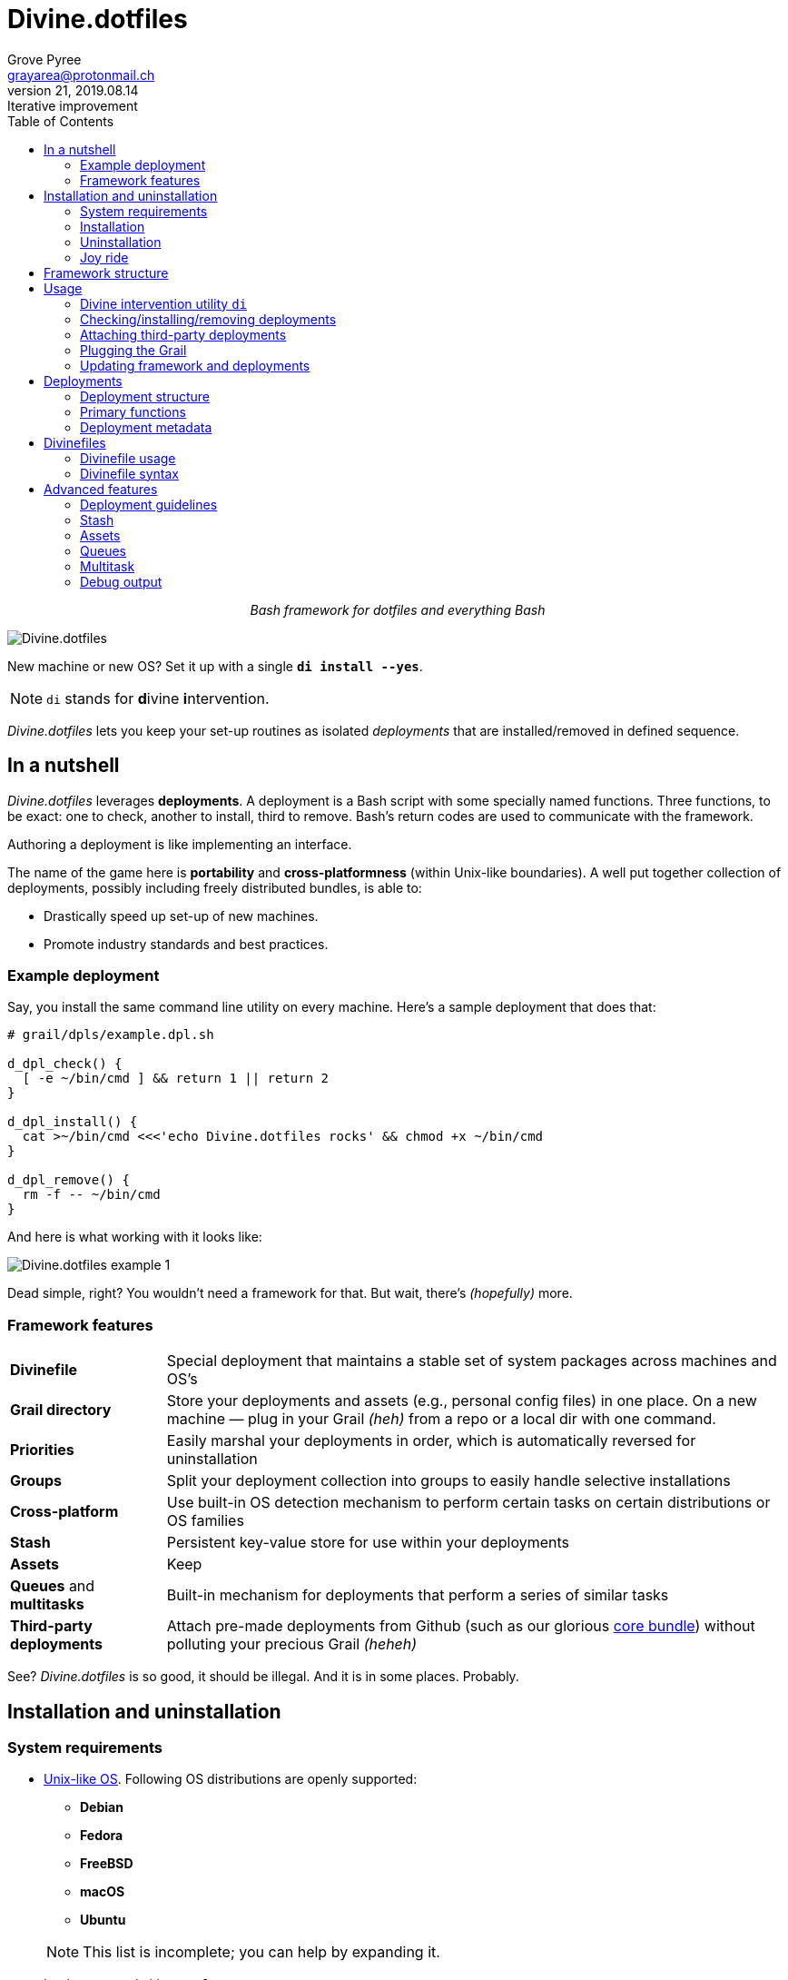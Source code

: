 = Divine.dotfiles
:author: Grove Pyree
:email: grayarea@protonmail.ch
:revnumber: 21
:revdate: 2019.08.14
:revremark: Iterative improvement
:doctype: article
// Visual
:toc:
// Subs:

++++
<p align="center">
<em>Bash framework for dotfiles and everything Bash</em>
</p>
++++

[#divine-dotfiles-plaque]
image::lib/img/divine-dotfiles-plaque.png[Divine.dotfiles,align="center"]

New machine or new OS?
Set it up with a single `*di install --yes*`.

[NOTE]
--
`di` stands for **d**ivine **i**ntervention.
--

_Divine.dotfiles_ lets you keep your set-up routines as isolated _deployments_ that are installed/removed in defined sequence.

== In a nutshell

_Divine.dotfiles_ leverages *deployments*.
A deployment is a Bash script with some specially named functions.
Three functions, to be exact: one to check, another to install, third to remove.
Bash's return codes are used to communicate with the framework.

Authoring a deployment is like implementing an interface.

The name of the game here is *portability* and *cross-platformness* (within Unix-like boundaries).
A well put together collection of deployments, possibly including freely distributed bundles, is able to:

* Drastically speed up set-up of new machines.
* Promote industry standards and best practices.

=== Example deployment

Say, you install the same command line utility on every machine.
Here's a sample deployment that does that:

[source,bash,subs="verbatim,attributes"]
----
# grail/dpls/example.dpl.sh

d_dpl_check() {
  [ -e ~/bin/cmd ] && return 1 {vbar}{vbar} return 2
}

d_dpl_install() {
  cat >~/bin/cmd <<<'echo Divine.dotfiles rocks' && chmod +x ~/bin/cmd
}

d_dpl_remove() {
  rm -f -- ~/bin/cmd
}
----

And here is what working with it looks like:

[#divine-dotfiles-example-1]
image::lib/img/divine-dotfiles-example-1.gif[Divine.dotfiles example 1,align="center"]

Dead simple, right?
You wouldn’t need a framework for that.
But wait, there’s [.small]#_(hopefully)_# more.

=== Framework features

[header,cols="<.^1,<.^4",stripes=none]
|===

| *Divinefile*
| Special deployment that maintains a stable set of system packages across machines and OS's

| *Grail directory*
| Store your deployments and assets (e.g., personal config files) in one place.
On a new machine — plug in your Grail [.small]#_(heh)_# from a repo or a local dir with one command.

| *Priorities*
| Easily marshal your deployments in order, which is automatically reversed for uninstallation

| *Groups*
| Split your deployment collection into groups to easily handle selective installations

| *Cross-platform*
| Use built-in OS detection mechanism to perform certain tasks on certain distributions or OS families

| *Stash*
| Persistent key-value store for use within your deployments

| *Assets*
| Keep 

| *Queues* and *multitasks*
| Built-in mechanism for deployments that perform a series of similar tasks

| *Third-party deployments*
| Attach pre-made deployments from Github (such as our glorious https://github.com/no-simpler/divine-dpls-core[core bundle]) without polluting your precious Grail [.small]#_(heheh)_#

|===

See?
_Divine.dotfiles_ is so good, it should be illegal.
And it is in some places.
Probably.

== Installation and uninstallation

=== System requirements

* https://en.wikipedia.org/wiki/Unix-like[Unix-like OS].
Following OS distributions are openly supported:
+
--
** *Debian*
** *Fedora*
** *FreeBSD*
** *macOS*
** *Ubuntu*
--
+
NOTE: This list is incomplete; you can help by expanding it.

* `bash 3.2+` and either `curl` or `wget`
+
[NOTE]
--
`git` is not a hard requirement, but it is not flaccid either.
You can install _Divine.dotfiles_ without `git`.
But then the framework will bug you with suggestions to auto-install it until you relent.
--

=== Installation

To install _Divine.dotfiles_ framework, run the following single command in Terminal:

[source,bash]
----
bash -c 'TMP=$(mktemp); URL=https://raw.github.com/no-simpler/divine-dotfiles/master/lib/install/install.sh; if curl --version &>/dev/null; then curl -fsSL $URL >$TMP; elif wget --version &>/dev/null; then wget -qO $TMP $URL; else printf >&2 "\n==> Error: failed to detect neither curl nor wget\n"; rm -f $TMP; exit 1; fi || { printf >&2 "\n==> Error: failed to download installation script\n"; rm -f $TMP; exit 2; }; chmod +x $TMP && $TMP "$@"' bash
----

[NOTE]
--
Installation is completely safe:

* No files are overwritten.
* This repository is cloned/downloaded.
* One symlink is (optionally) created.

Oh, and you will be prompted for everything.
--

==== Installation options and overrides

Add flavoring to your installation as such:

[header,cols="<.^1,<.^4",stripes=none]
|===

2+^.^h| Prepend on the left

| `*D_FMWK_DIR=_PATH_*`
| Install framework within `*_PATH_*` instead of default `~/.divine`

| `*D_SHORTCUT_NAME=_CMD_*`
| Name shortcut shell command `*_CMD_*` instead of default `di`

| `*D_SHORTCUT_DIR=_PATH_*`
| Install shortcut shell command within `*_PATH_*` instead of choosing among directories on `$PATH`, as is default

2+^.^h| Append on the right

| `*--yes*`
| Install everything without prompts

| `*--no*`
| Install absolutely nothing

| `*--framework-yes*`
| Install framework without prompt

| `*--framework-no*`
| Install absolutely nothing (synonym of `--no`)

| `*--shortcut-yes*`
| Install shortcut shell command without prompt

| `*--shortcut-no*`
| Skip installing shortcut shell command without prompt

| `*--verbose*`
| Increase amount of output

| `*--quiet*`
| [.gray]##_(default)_## Decrease amount of output

|===

=== Uninstallation

To uninstall _Divine.dotfiles_ framework, run the following single command in Terminal:

[source,bash]
----
bash -c 'TMP=$(mktemp); URL=https://raw.github.com/no-simpler/divine-dotfiles/master/lib/uninstall/uninstall.sh; if curl --version &>/dev/null; then curl -fsSL $URL >$TMP; elif wget --version &>/dev/null; then wget -qO $TMP $URL; else printf >&2 "\n==> Error: failed to detect neither curl nor wget\n"; rm -f $TMP; exit 1; fi || { printf >&2 "\n==> Error: failed to download uninstallation script\n"; rm -f $TMP; exit 2; }; chmod +x $TMP && $TMP "$@"' bash
----

[NOTE]
--
Uninstallation removes optional dependencies that might have been installed, and then erases framework directory.

One thing it does *_not_* do is uninstall deployments: *_you have to uninstall your deployments manually!_*
To that end, run `di remove --yes --with-!` _before_ uninstalling the framework.

By default, a copy of your usage files (including Grail dir) is retained, so even if you forget to uninstall deployments, there is potentially a way to remedy that.
--

==== Uninstallation options and overrides

Add flavoring to your uninstallation as such:

[header,cols="<.^1,<.^4",stripes=none]
|===

2+^.^h| Prepend on the left

| `*D_FMWK_DIR=_PATH_*`
| Uninstall framework within `*_PATH_*` instead of default `~/.divine`

2+^.^h| Append on the right

| `*--yes*`
| Uninstall everything without prompts

| `*--no*`
| Uninstall absolutely nothing

| `*--utils-yes*`
| Uninstall system packages installed by the framework (e.g., `git`) without prompt

| `*--utils-no*`
| Skip uninstalling system packages installed by the framework (e.g., `git`) without prompt

| `*--backup-yes*`
| [.gray]##_(default)_## Make backup of usage files (including Grail dir) without prompt

| `*--backup-no*`
| Do not make backup of usage files (including Grail dir) without prompt

| `*--framework-yes*`
| Erase framework directory without prompt

| `*--framework-no*`
| Uninstall absolutely nothing (synonym of `--no`)

| `*--verbose*`
| Increase amount of output

| `*--quiet*`
| [.gray]##_(default)_## Decrease amount of output

|===

=== Joy ride

First timer?
Looking for a feel of what _Divine.dotfiles_ offers?
Here’s a safe and fully removable way to acquaint yourself with the framework:

[source,bash]
----
bash -c 'TMP=$(mktemp); URL=https://raw.github.com/no-simpler/divine-dotfiles/master/lib/install/install.sh; if curl --version &>/dev/null; then curl -fsSL $URL >$TMP; elif wget --version &>/dev/null; then wget -qO $TMP $URL; else printf >&2 "\n==> Error: failed to detect neither curl nor wget\n"; rm -f $TMP; exit 1; fi || { printf >&2 "\n==> Error: failed to download installation script\n"; rm -f $TMP; exit 2; }; chmod +x $TMP && $TMP "$@"' bash --yes \
&& ~/.divine/intervene.sh attach core --yes \
&& ~/.divine/intervene.sh install --yes --with-!
----

[NOTE]
--
This chained command does three things:

. Install the framework without any prompts.
. Attach our illustrious https://github.com/no-simpler/divine-dpls-core[core bundle] of Divine deployments.
. Run deployment installation routine.

Divine deployments *_never overwrite_* pre-existing files on your system without backing them up.

Everything that is backed up is *_automatically restored_* upon uninstallation.
--

All's fair: in case you remain unsatisfied, here are the separate 'undo' steps, in order:

[source,bash]
----
# Uninstall Divine deployments, restoring everything to pre-installation state:
~/.divine/intervene.sh remove --yes --with-!

# Detach Divine deployments from your copy of the framework:
~/.divine/intervene.sh detach core --yes

# Erase the framework without keeping backups:
bash -c 'TMP=$(mktemp); URL=https://raw.github.com/no-simpler/divine-dotfiles/master/lib/uninstall/uninstall.sh; if curl --version &>/dev/null; then curl -fsSL $URL >$TMP; elif wget --version &>/dev/null; then wget -qO $TMP $URL; else printf >&2 "\n==> Error: failed to detect neither curl nor wget\n"; rm -f $TMP; exit 1; fi || { printf >&2 "\n==> Error: failed to download uninstallation script\n"; rm -f $TMP; exit 2; }; chmod +x $TMP && $TMP "$@"' bash --yes --backup-no
----

After the three 'undo' steps have successfully run, there is no trace of _Divine.dotfiles_ on your system.
[.small]#_(Sigh.)_#

== Framework structure

_Divine.dotfiles_ is installed, by default, to `~/.divine/`, and is contained entirely in that directory, except:

* Symlink to the framework's main executable is created somewhere on `$PATH`.
* Your deployments may do to the system pretty much anything.

The framework itself consists of the following main parts:

[header,cols="<.<1,<.<4",stripes=none]
|===

| [#grail_directory]#`~/.divine/*grail/*`#
a| *Grail directory* provides space for user’s deployments and assets.

[NOTE]
--
If you settle on using _Divine.dotfiles_, we recommend taking Grail directory under version control and syncing it, e.g., via cloud services or Github.
--

Sub-structured as follows:

* `*assets/*` — Directory for user's assets, such as config files.
* `*dpls/*` — Directory for user's deployments.
* `.stash.cfg` — Grail stash entries _(file maintained by the framework)_.
* `.stash.cfg.md5` — Grail stash integrity checksum _(file maintained by the framework)_.

| [#state_directory]#`~/.divine/*state/*`#
a| *State directory* carries the state of deployments on current machine.
_(Entire directory is maintained by the framework.)_

Sub-structured as follows:

* `*backups/*` — _Divine.dotfiles_ provides facilities to back up existing files from the system.
This directory stores such backups.
* `*dpl-repos/*` — _Divine.dotfiles_ provides facilities to attach third-party deployments from Github.
This directory stores such deployments.
* `*stash/*` — _Divine.dotfiles_ provides a persistent key-value store for use within deployments.
This directory houses key-value containers.

| [#lib_directory]#`~/.divine/*lib/*`#
| Guts of the framework, structured to the best of creator's ability.
_(Entire directory is, naturally, maintained by the framework.)_

| `~/.divine/intervene.sh`
| *Divine intervention utility*, the command line interface to the framework.
_(File is maintained by the framework.)_

| `[$PATH directory]/di`
| Symlink to the intervention utility, providing an easy access.
This symlink is usually auto-created during framework installation.

|===

== Usage

=== Divine intervention utility `di`

_Divine.dotfiles_ provides command line interface via *Divine intervention utility `di`*.

Intervention utility does:

. *Primary routines* on deployments (and Divinefiles):
.. *Check* whether deployments are installed or not.
.. *Install* deployments.
.. *Uninstall* deployments.
. *Attach/detach* third-party deployments from Github.
. *Plug* in your pre-made Grail directory from a repository or local directory.
. *Update* framework itself, attached deployments, and Grail directory, if it is a cloned repository.

=== Checking/installing/removing deployments

Primary routines — bread-and-butter of the framework — launch respective functions on deployments.

[source,bash,subs="verbatim,attributes,quotes"]
----
$ *di* *c*[*heck*]    [-ynqvewf] [--] [*_NAME_*]…

$ *di* *i*[*nstall*]  [-ynqvewf] [--] [*_NAME_*]…

$ *di* *r*[*emove*]   [-ynqvew]  [--] [*_NAME_*]…
----

Accepted values of `*_NAME_*` are (case-insensitive):

* Names of <<_deployments,deployments>>.
* Reserved synonyms for <<_divinefiles,Divinefiles>>: `divinefile`, `dfile`, `df`.
* Single-digit names of <<deployment_groups,deployment groups>>: `0`, `1`, `2`, `3`, `4`, `5`, `6`, `7`, `8`, `9`.
* Without any arguments, all deployments are processed.

Deployments (and Divinefiles) are retrieved from two locations (at any depth):

* Directory for user's deployments: `~/.divine/grail/dpls`.
* Directory for attached deployments: `~/.divine/state/dpl-repos`.

==== Filtering deployments

* Without any arguments, all deployments are processed.
* Particular deployments are requested by listing their names or <<deployment_groups,single-digit group names>>, in any combination.
* <<dangerous_deployments,Dangerous>> deployments are ignored:
** unless requested by name (not by single-digit group name),
** or unless `--with-!`/`-w` option is used.
* Option `--except`/`-e` inverts filtering: all deployments are processed, _except_ those listed.
Note, that without any arguments, this is a no-opt.
+
In this mode, dangerous deployments are still filtered out by default.

==== Primary routine options

Below is the list of primary routine options.
Additional info about routine's behavior is also given.

[header,cols="<.<1,<.<4",stripes=none]
|===

| `*-y*`, `*--yes*`
| Normally, framework prompts user right before sourcing each deployment script.
Other events — like offering an optional framework dependency — also trigger a prompt.

With this option, affirmative answer is assumed to every non-<<urgent_prompt,urgent>> prompt.

Note, that deployments are free to add any number of custom prompts unaffected by this option.

Access within deployments: `$D__OPT_ANSWER` (`true` / `false` / _empty_).

| `*-n*`, `*--no*`
| With this option, negatory answer is assumed to every built-it prompt.
This option is equivalent to a 'dry run' — apart from skip messages, nothing will actually be done.

Access within deployments: `$D__OPT_ANSWER` (`true` / `false` / _empty_).

| `*-f*`, `*--force*`
a| By default, framework does *not*:

* re-install deployments that appear already installed;
* uninstall deployments that appear already not installed;
* process deployments that appear installed by means other than this framework.

This option overrules such considerations.

Access within deployments: `$D__OPT_FORCE` (`true` / `false`).

| `*-e*`, `*--except*`
| This option inverts the behavior of deployment filter: instead of processing only listed deployments, all deployments are processed _except_ listed.

Access within deployments: `$D__OPT_INVERSE` (`true` / `false`).

| `*-w*`, `*--with-!*`
| By default framework ignores <<dangerous_deployments,dangerous deployments>> unless they are named explicitly.
This option disables such behavior.

Access within deployments: `$D__OPT_EXCLAM` (`true` / `false`).

| `*-v*`, `*--verbose*`
| Increase amount of output

Access within deployments: `$D__OPT_QUIET` (`true` / `false`).

| `*-q*`, `*--quiet*`
| [.gray]##_(default)_## Decrease amount of output

Access within deployments: `$D__OPT_QUIET` (`true` / `false`).

|===

[NOTE]
--
Even though every option above serves a function within the framework, it is also up to deployment authors to honor their semantics.
--

=== Attaching third-party deployments

Beside using own deployments, _Divine.dotfiles_ allows to attach (i.e., import) deployments distributed via Github repositories.

[source,bash,subs="verbatim,attributes,quotes"]
----
$ *di* *a*[*ttach*] [-yn] [--] *_REPO_*…

$ *di* *d*[*etach*] [-yn] [--] *_REPO_*…
----

Accepted values of `*_REPO_*` are (case-insensitive):

* Github repository in the form: `no-simpler/divine-dpls-core`.
* Specifically for Divine deployments, a shorthand is accepted:
+
`*_NAME_*` (must not contain `/`) translates to `no-simpler/divine-dpls-*_NAME_*`

Detaching deployments deletes the copy of their repository, but it is up to you to:

* Uninstall the deployments beforehand (re-attach if you forgot).
* Remove any assets that might have been copied into your <<grail_directory,Grail>> assets directory.

[NOTE]
--
Attached repositories are cloned/downloaded into your <<state_directory,state directory>>, but attachment records are stored in <<grail_directory,the Grail>>.
On every launch, intervention utility synchronizes Grail records with actual repositories in state directory.

Thus, by synchronizing Grail between machines, you will have the same set of both custom and attached deployments everywhere.
--

==== Attach/detach routine options

Below is the list of options for attaching/detaching third-party deployments.
Additional info about routine's behavior is also given.

[header,cols="<.<1,<.<4",stripes=none]
|===

| `*-y*`, `*--yes*`
| Normally, framework prompts user right before cloning/downloading repository.
Other events — like offering an optional framework dependency — also trigger a prompt.

With this option, affirmative answer is assumed to every built-it prompt.

| `*-n*`, `*--no*`
| With this option, negatory answer is assumed to every built-it prompt.
This option is equivalent to a 'dry run' — apart from skip messages, nothing will actually be done.

|===

=== Plugging the Grail

If you have a copy of your carefully crafted <<grail_directory,Grail directory>> stored somewhere, _Divine.dotfiles_ lets you easily plug it in.

[source,bash,subs="verbatim,attributes,quotes"]
----
$ *di* *p*[*lug*] [-ynl] [--] *_ADDRESS_*
----

Accepted values of `*_ADDRESS_*` are:

* Github repository in the form: `username/repo-name`.
* Path to a generic git repository.
* Path to a local directory.

Repositories are cloned, directories are copied.
Note, that existing Grail directory will be utterly destroyed in the process.

If provided argument can be interpreted in multiple ways, the framework will iterate over possible options in the order they are given above.

==== Plug routine options

Below is the list of options for plugging in <<grail_directory,Grail directory>>.
Additional info about routine's behavior is also given.

[header,cols="<.<1,<.<4",stripes=none]
|===

| `*-y*`, `*--yes*`
a| Normally, framework prompts user right before overwriting existing Grail directory.
Other events — like offering an optional framework dependency — also trigger a prompt.

With this option, affirmative answer is assumed to every built-it prompt.

[NOTE]
--
If provided argument can be interpreted in multiple ways, the first option will be silently settled upon.
--

| `*-n*`, `*--no*`
| With this option, negatory answer is assumed to every built-it prompt.
This option is equivalent to a 'dry run' — apart from skip messages, nothing will actually be done.

| `*-l*`, `*--link*`
| With this option, symlink is created to the directory, path to which is given, instead of copying it.
In this mode, given argument is not considered as a repository.

|===

=== Updating framework and deployments

[source,bash,subs="verbatim,attributes,quotes"]
----
$ *di* *u*[*pdate*] [-yn] [--] [*f*[*ramework*]] [*g*[*rail*]] [*d*[*eployments*]]
----

Update routine is three-pronged, and you are free to engage any and all of the prongs:

* `*f*` or `*framework*` — pulls latest revision of _Divine.dotfiles_.
* `*g*` or `*grail*` — pulls latest revision of <<grail_directory,Grail directory>>, _if_ it is a <<_plugging_the_grail,plugged>> repository.
* `*d*` or `*deployments*` — pulls latest revision of every <<_attaching_third_party_deployments,_attached_>> deployment repository.
* Without any arguments, all of the above are performed.

==== Updating routine options

Below is the list of options for updating framework, <<grail_directory,the Grail>>, and <<_attaching_third_party_deployments,attached deployments>>.
Additional info about routine's behavior is also given.

[header,cols="<.<1,<.<4",stripes=none]
|===

| `*-y*`, `*--yes*`
a| Normally, framework prompts user right before pulling from remote repository.
Other events — like offering an optional framework dependency — also trigger a prompt.

With this option, affirmative answer is assumed to every built-it prompt.

| `*-n*`, `*--no*`
| With this option, negatory answer is assumed to every built-it prompt.
This option is equivalent to a 'dry run' — apart from skip messages, nothing will actually be done.

|===

== Deployments

A _Divine.dotfiles_ *deployment* is a Bash script named in `*_DPL-NAME_*.dpl.sh` pattern.
`*_DPL_NAME_*` must be non-empty.

To be picked up by the framework, deployments must be located at any depth under two recognized deployment directories:

* `~/.divine/grail/dpls` — user's deployments.
Create your deployments here.
* `~/.divine/state/dpl-repos` — attached third-party deployments.
This one is maintained by the framework.

=== Deployment structure

The minimal valid deployment is an empty file.
As such, it does nothing but appear in framework output.

Deployments are written in Bash syntax (with some limitations on metadata).
Each deployment is sourced by Bash interpreter no more than once per intervention routine.

A deployment is formed by:

* implementing specially named Bash functions (*primaries*);
* assigning to specially named variables (*metadata*).

=== Primary functions

*Primary functions*, or *primaries*, correspond to three fundamental actions performed upon a deployment:

* `d_dpl_check()` — checks whether deployment is installed or not.
* `d_dpl_install()` — installs deployment.
* `d_dpl_remove()` — uninstalls (reverses previous installation of) deployment.

This section includes semantic meanings behind primaries and their return codes.
Feel free to stretch semantic guidelines according to your particular use case.

==== Primary function `d_dpl_check()`

If this function is implemented, it will be called:

* During `check` routine — to determine status and show relevant output.
* During `install` routine — to determine whether installation is necessary/possible.
* During `remove` routine — to determine whether uninstallation is necessary/possible.

Return code of `d_dpl_check()` determines current status of the deployment:

[%header,cols="^.<1,<.<4",stripes=none]
|===

^.^| Return code of `d_dpl_check()`
^.^| Interpretation

| `0`
a| *'Unknown'*: [.gray]##_(default)_## no reliable way to tell whether this deployment is installed or not.

_This return code is assumed if `d_dpl_check()` is not implemented or if unsupported code is returned._

Routines that will proceed further:

* `install`
* `remove`

| `1`
a| *'Installed'*: as it stands, intended goal of installing this deployment is entirely achieved.

Routines that will proceed further:

* `remove`

| `2`
a| *'Not installed'*: as it stands, intended goal of installing this deployment is entirely not achieved.

Routines that will proceed further:

* `install`

| `3`
a| *'Irrelevant'*: processing this deployment in current environment does not make sense.

This code is appropriate, for example, if current OS is unsupported.

None of the routines will proceed further.

| `4`
a| *'Partly installed'*: as it stands, intended goal of installing this deployment is partly achieved and partly not achieved.

This code differs from 'Unknown' in semantics and output styling.

Routines that will proceed further:

* `install`
* `remove`

|===

==== Primary function `d_dpl_install()`

If this function is implemented, it will be called during `install` routine — to achieve the intended goal of this deployment.

Return code of `d_dpl_install()` determines output of `install` routine:

[%header,cols="^.<1,<.<4",stripes=none]
|===

^.^| Return code of `d_dpl_install()`
^.^| Interpretation

| `0`
| *'Successfully installed'*: [.gray]##_(default)_## intended goal of installing this deployment is entirely achieved.

_This return code is assumed if `d_dpl_install()` is not implemented or if unsupported code is returned._

| `1`
| *'Failed to install'*: intended goal of installing this deployment is _not entirely_ achieved due to error.

| `2`
| *'Skipped'*: intended goal of installing this deployment is _entirely not_ achieved because nothing has been done.

| `100`
a| *'Reboot needed'*: same as 'Successfully installed', except:

* Intervention will gracefully shut down without moving past this deployment.
* User will be asked to reboot the machine and continue afterward.

| `101`
a| *'User attention needed'*: same as 'Successfully installed', except:

* Intervention will gracefully shut down without moving past this deployment.
* Deployment is expected to print explanation to `stdout`.

| `102`
a| *'Critical failure'*: same as 'Failed to install', except:

* Intervention will shut down without moving past this deployment.
* Output will mention critical failure.

|===

==== Primary function `d_dpl_remove()`

If this function is implemented, it will be called during `remove` routine — to reverse the effects of previously installing this deployment.

Return code of `d_dpl_remove()` determines output of `remove` routine:

[%header,cols="^.<1,<.<4",stripes=none]
|===

^.^| Return code of `d_dpl_remove()`
^.^| Interpretation

| `0`
| *'Successfully installed'*: [.gray]##_(default)_## intended goal of installing this deployment is entirely achieved.

_This return code is assumed if `d_dpl_remove()` is not implemented or if unsupported code is returned._

| `1`
| *'Failed to install'*: intended goal of installing this deployment is _not entirely_ achieved due to error.

| `2`
| *'Skipped'*: intended goal of installing this deployment is _entirely not_ achieved because nothing has been done.

| `100`
a| *'Reboot needed'*: same as 'Successfully installed', except:

* Intervention will gracefully shut down without moving past this deployment.
* User will be asked to reboot the machine and continue afterward.

| `101`
a| *'User attention needed'*: same as 'Successfully installed', except:

* Intervention will gracefully shut down without moving past this deployment.
* Deployment is expected to print explanation to `stdout`.

| `102`
a| *'Critical failure'*: same as 'Failed to install', except:

* Intervention will shut down without moving past this deployment.
* Output will mention critical failure.

|===

=== Deployment metadata

*Deployment metadata* (posing as variable assignments) alter deployment's appearance and behavior:

* `D_DPL_NAME` — explicit name for the deployment.
* `D_DPL_DESC` — one-line description of the deployment.
* `D_DPL_PRIORITY` — priority of the deployment (non-negative integer).
* `D_DPL_FLAGS` — one-character flags, causing special treatment.
* `D_DPL_WARNING` — one-line cautionary message about this deployment.

[NOTE]
--
Although all deployment metadata look like Bash variable assignments, they are in face extracted from the file _before_ it is interpreted by Bash.

For each reserved 'variable' name, first line that looks like the usual Bash assignment is used.

With that in mind, follow these simple rules for deployment metadata:

* Write one 'assignment' per line, without line continuation.
* Do not use Bash substitutions or comments.
* Avoid leading and trailing whitespace, as well as whitespace around the `=`.
* Matching quotes around the value are allowed (they are stripped in the processing).
--

==== Deployment name and description

[source,bash]
----
D_DPL_NAME=example
D_DPL_DESC='Simple description that shows in deployment prompts'
----

While *description* is mostly cosmetic, deployment *name* is very important.
It is the single unique identifier for every deployment, and is used to invoke primary routines on it.
As such, the framework forbids having more than one deployment sharing a name.

If deployment name is not provided explicitly, file name is used instead, sans `.dpl.sh` suffix.
Deployment names are case insensitive.

==== Deployment priority

[source,bash]
----
D_DPL_PRIORITY=420
----

Priority is the way to impose order on deployment processing.

During `check` and `install` routines, deployments are sorted in ascending order (smaller integer values go first).
During `uninstall` routine, the order is fully reversed.
Order of deployments with the same priority is undefined.

Priority must be a non-negative integer, otherwise it falls back to the default value of `4096`.

==== Deployment flags

[source,bash]
----
D_DPL_FLAGS=ci!89
----

Flags alter some of the framework's behavior toward the deployment.

* A flag is a single non-whitespace character.
* Any number of flags can be put together in any order.
* Repeating a flag does not bear any additional significance.
* There is no way to unset a flag, apart from not setting it.
* Unsupported flags are silently ignored.

Below is the exhaustive rundown of supported flags and their effects.

[%header,cols="^.<1,<.<4",stripes=none]
|===

^.^| Flag character (regex)
^.^| Effect on deployment handling

| [#deployment_groups]#`[0-9]`#
a| Assigns the deployment to one of the ten single-digit *groups*.
Groups of deployments may be processed together by referring to them by that group's digit in place of deployment name.

[NOTE]
--
Consequently, a deployment may not be named with a single digit.
The framework guards against using reserved deployment names.
--

| [#dangerous_deployments]#`!`#
| Marks the deployment as *dangerous*.
By default, framework ignores dangerous deployments unless they are listed by name or by name of their group.
Another way to include dangerous deployments is the `--with-!`/`-w` option on intervention utility.

| [#urgent_prompt]#`[cira]`#
a| Intervention utility has the `--yes`/`-y` option that effectively skips all normal prompts and confirmations.
It is possible to force the appearance of an *urgent prompt* before the deployment is sourced regardless of said option.
To do so, use any of these flags:

* `c` — always prompt during `check` routine.
* `i` — always prompt during `install` routine.
* `r` — always prompt during `remove` routine.
* `a` — all of the avove.

When a prompt is forced by a flag, it remains urgent even without `--yes` option.
Urgent prompts are styled to stand out a bit more in terminal.

|===

==== Deployment warning

[source,bash]
----
D_DPL_WARNING="Warning for 'urgent' prompts forced by a flag"
----

If such warning is provided, it will accompany every urgent prompt enforced by a deployment flag.

== Divinefiles

A *Divinefile* is a special kind of deployment.
Its purpose is akin to that of https://github.com/Homebrew/homebrew-bundle[Brewfile] or https://bundler.io/gemfile.html[Gemfile].
A Divinefile is a manifest of system utilities to be maintained using supported system package managers.

* A Divinefile must be named, well, `Divinefile`.
* There can absolutely be more than one — their contents are effectively merged.
* The framework picks up every Divinefile located at any depth under two recognized deployment directories:
** `~/.divine/grail/dpls` — user's Divinefiles. Create yours here.
** `~/.divine/state/dpl-repos` — attached third-party Divinefiles.
* As a kind of deployment, Divinefiles are referred to by their collective reserved name, `Divinefile` (or synonyms `dfile`, `df`).

[NOTE]
--
Yes, you also cannot name regular deployments `divinefile`, `dfile`, or `df`.
The framework guards against using reserved deployment names.
--

=== Divinefile usage

During an intervention, Divinefiles may only be referred to collectively.
They are processed in their merged entirety, or not processed at all.

You can nevertheless assign deployment-style *priorities and flags* to individual packages within Divinefiles.
Packages are intertwined with regular deployments in a shared workflow.

[NOTE]
--
For more complex system package installations, e.g., involving particular versions or special package manager options, use regular deployments.
--

=== Divinefile syntax

Divinefiles are processed in terms of lines.

Simplest line contains a list of whitespace-delimited package names.
Each package is then individually checked/installed/uninstalled during relevant routines:

[source,bash]
----
pkg1 pkg2
----

[NOTE]
--
For Divinefiles in general, whitespace rules are fairly permissive.
Whitespace separates ``WORD``s and is otherwise insignificant.
--

==== Alt-lists

Within a line, each `|` (vartical bar) starts an alt-list.
An alt-list is specific to a particular package manager.
If an alt-list is provided for currently detected package manager, it overrides the original list entirely.

[source,bash]
----
pkg1 | apt-get: pkg1 pkg2 | dnf: pkg3
----

Within an alt-list, everything to the left of first `:` (colon) is read as package manager name.
Everything to the right — as whitespace-delimited alt-list of package names for that package manager

[NOTE]
--
Package manager name is matched against `$D__OS_PKGMGR` built-in variable.
--

==== Package priority and flags

Similarly to regular deployments, each valid line in Divinefile may have priority and flags.
These may be set at the beginning of the line (before any package lists) within individual pairs of parentheses:

[source,bash]
----
(priority: 1000)              pkg1 pkg2

(flags: ir)                   pkg3 | yum: pkg4

(priority: 500) (flags: r)    pkg5
----

With regard to flags, a shorthand is provided, that works by *appending* provided flags as opposed to overriding them as is normal:

[source,bash]
----
(i) pkg1        # Parentheses must not contain ':'

( r0! ) pkg2    # Multiple flags may be given too
----

==== OS-specific packages

Lines may be made exclusive to particular OS family or distribution.
Multiple OS's may be given by separating with vartical bars:

[source,bash]
----
(os: debian)      pkg1

(os: macos|bsd)   pkg2

(os: all)         pkg3    # Keywords 'all'/'any' are reserved to denote any OS
----

[NOTE]
--
Each OS name is matched against `$D\__OS_FAMILY` and `$D__OS_DISTRO` built-in variables.
Single match against any of the two is sufficient.
--

[[kv]]
==== Key-values

All parenthesized key-values, when they appear on a line without any package lists, come into effect until the end of the file, or until another value is assigned to the same key:

[source,bash]
----
pkg1                  # Any OS, priority 4096 (default)

( os : macos )(priority:333)    ## These will remain in effect until 
                                #. end of file or until overridden

pkg2                  # macOS-only, priority 333
(priority:69) pkg3    # macOS-only, priority 69
pkg4                  # macOS-only, priority 333
----

==== Comments and line continuation

Hash/pound symbol (`#`) comments out the rest of the line.

A line may be 'glued' to the next by terminating it with a backslash (`\`):
[source,bash]
----
(os: fedora) \    ## This is a single logical line
pkg1 pkg2    \    #. spanning three actual lines
| yum: pkg3       #. (yes, even with comments attached like this)
----

==== Divinefile example

[source,bash]
----
git                       ## Means:
                          #.  * priority: 4096 (default)
                          #.  * packages: git

(priority:300)  \         ## Means:
(r)             \         #.  * priority: 300
node            \         #.  * flags: 'always prompt before removing'
| apt-get: nodejs npm     #.  * packages (on apt-get): nodejs npm
                          #.  * packages (anywhere else): node
----

== Advanced features

_Divine.dotfiles_ offers mechanisms that facilitate creation of better, stronger, faster deployments.

=== Deployment guidelines

==== Variables available to deployments

==== OS detection and support

=== Stash

=== Assets

==== Asset manifests

=== Queues

==== Generic queue

==== Queue manifest

==== Link queue

==== Copy queue

==== Split queue

=== Multitask

=== Debug output